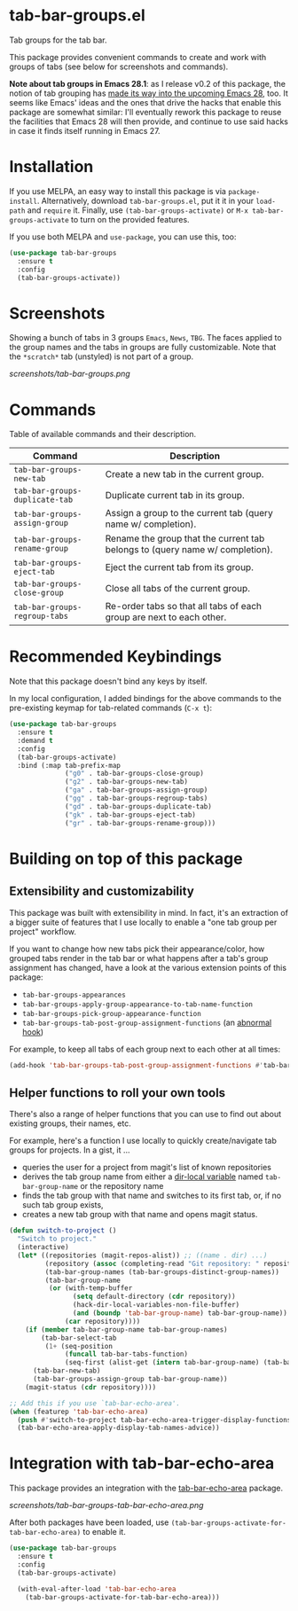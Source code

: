 * tab-bar-groups.el

Tab groups for the tab bar.

This package provides convenient commands to create and work with groups
of tabs (see below for screenshots and commands).

*Note about tab groups in Emacs 28.1*: as I release v0.2 of this
package, the notion of tab grouping has [[https://git.savannah.gnu.org/cgit/emacs.git/commit/etc/NEWS?id=f9b737fb9d21ac7adff403274167e76e77d033b8][made its way into the upcoming
Emacs 28]], too. It seems like Emacs' ideas and the ones that drive the
hacks that enable this package are somewhat similar: I'll eventually
rework this package to reuse the facilities that Emacs 28 will then
provide, and continue to use said hacks in case it finds itself running
in Emacs 27.

* Installation

If you use MELPA, an easy way to install this package is via
=package-install=. Alternatively, download =tab-bar-groups.el=, put it
it in your =load-path= and =require= it. Finally, use
=(tab-bar-groups-activate)= or =M-x tab-bar-groups-activate= to turn on
the provided features.

If you use both MELPA and =use-package=, you can use this, too:

#+begin_src emacs-lisp
(use-package tab-bar-groups
  :ensure t
  :config
  (tab-bar-groups-activate))
#+end_src

* Screenshots

Showing a bunch of tabs in 3 groups =Emacs=, =News=, =TBG=. The faces
applied to the group names and the tabs in groups are fully
customizable. Note that the =*scratch*= tab (unstyled) is not part of a
group.

[[screenshots/tab-bar-groups.png]]

* Commands

Table of available commands and their description.

| Command                        | Description                                                                  |
|--------------------------------+------------------------------------------------------------------------------|
| =tab-bar-groups-new-tab=       | Create a new tab in the current group.                                       |
| =tab-bar-groups-duplicate-tab= | Duplicate current tab in its group.                                          |
| =tab-bar-groups-assign-group=  | Assign a group to the current tab (query name w/ completion).                |
| =tab-bar-groups-rename-group=  | Rename the group that the current tab belongs to (query name w/ completion). |
| =tab-bar-groups-eject-tab=     | Eject the current tab from its group.                                        |
| =tab-bar-groups-close-group=   | Close all tabs of the current group.                                         |
| =tab-bar-groups-regroup-tabs=  | Re-order tabs so that all tabs of each group are next to each other.         |

* Recommended Keybindings

Note that this package doesn't bind any keys by itself.

In my local configuration, I added bindings for the above commands to
the pre-existing keymap for tab-related commands (=C-x t=):
 
#+begin_src emacs-lisp
(use-package tab-bar-groups
  :ensure t
  :demand t
  :config
  (tab-bar-groups-activate)
  :bind (:map tab-prefix-map
              ("g0" . tab-bar-groups-close-group)
              ("g2" . tab-bar-groups-new-tab)
              ("ga" . tab-bar-groups-assign-group)
              ("gg" . tab-bar-groups-regroup-tabs)
              ("gd" . tab-bar-groups-duplicate-tab)
              ("gk" . tab-bar-groups-eject-tab)
              ("gr" . tab-bar-groups-rename-group)))
#+end_src

* Building on top of this package
** Extensibility and customizability

This package was built with extensibility in mind. In fact, it's an
extraction of a bigger suite of features that I use locally to enable a
"one tab group per project" workflow.

If you want to change how new tabs pick their appearance/color, how
grouped tabs render in the tab bar or what happens after a tab's group
assignment has changed, have a look at the various extension points of
this package:

- =tab-bar-groups-appearances=
- =tab-bar-groups-apply-group-appearance-to-tab-name-function=
- =tab-bar-groups-pick-group-appearance-function=
- =tab-bar-groups-tab-post-group-assignment-functions= (an [[https://www.gnu.org/software/emacs/manual/html_node/emacs/Hooks.html][abnormal hook]])

For example, to keep all tabs of each group next to each other at all
times:

#+begin_src emacs-lisp
(add-hook 'tab-bar-groups-tab-post-group-assignment-functions #'tab-bar-groups-regroup-tabs)
#+end_src

** Helper functions to roll your own tools

There's also a range of helper functions that you can use to find out
about existing groups, their names, etc.

For example, here's a function I use locally to quickly create/navigate
tab groups for projects. In a gist, it ...

- queries the user for a project from magit's list of known repositories
- derives the tab group name from either a [[https://www.gnu.org/software/emacs/manual/html_node/elisp/Directory-Local-Variables.html][dir-local variable]] named
  =tab-bar-group-name= or the repository name
- finds the tab group with that name and switches to its first tab, or,
  if no such tab group exists,
- creates a new tab group with that name and opens magit status.

#+begin_src lisp
(defun switch-to-project ()
  "Switch to project."
  (interactive)
  (let* ((repositories (magit-repos-alist)) ;; ((name . dir) ...)
         (repository (assoc (completing-read "Git repository: " repositories) repositories))
         (tab-bar-group-names (tab-bar-groups-distinct-group-names))
         (tab-bar-group-name
          (or (with-temp-buffer
                (setq default-directory (cdr repository))
                (hack-dir-local-variables-non-file-buffer)
                (and (boundp 'tab-bar-group-name) tab-bar-group-name))
              (car repository))))
    (if (member tab-bar-group-name tab-bar-group-names)
        (tab-bar-select-tab
         (1+ (seq-position
              (funcall tab-bar-tabs-function)
              (seq-first (alist-get (intern tab-bar-group-name) (tab-bar-groups-parse-groups))))))
      (tab-bar-new-tab)
      (tab-bar-groups-assign-group tab-bar-group-name))
    (magit-status (cdr repository))))

;; Add this if you use `tab-bar-echo-area'.
(when (featurep 'tab-bar-echo-area)
  (push #'switch-to-project tab-bar-echo-area-trigger-display-functions)
  (tab-bar-echo-area-apply-display-tab-names-advice))
#+end_src

* Integration with tab-bar-echo-area

This package provides an integration with the [[https://github.com/fritzgrabo/tab-bar-echo-area][tab-bar-echo-area]] package.

[[screenshots/tab-bar-groups-tab-bar-echo-area.png]]

After both packages have been loaded, use
=(tab-bar-groups-activate-for-tab-bar-echo-area)= to enable it.

#+begin_src emacs-lisp
(use-package tab-bar-groups
  :ensure t
  :config
  (tab-bar-groups-activate)

  (with-eval-after-load 'tab-bar-echo-area
    (tab-bar-groups-activate-for-tab-bar-echo-area)))
#+end_src
